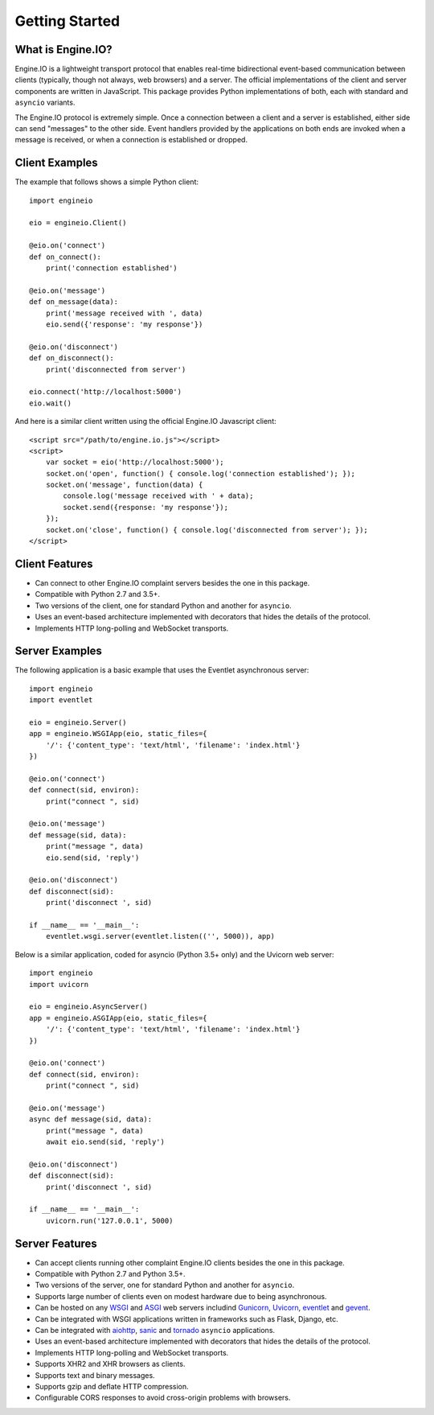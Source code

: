 .. engineio documentation master file, created by
   sphinx-quickstart on Sat Jun 13 23:41:23 2015.
   You can adapt this file completely to your liking, but it should at least
   contain the root `toctree` directive.

Getting Started
===============

What is Engine.IO?
------------------

Engine.IO is a lightweight transport protocol that enables real-time
bidirectional event-based communication between clients (typically, though
not always, web browsers) and a server. The official implementations of the
client and server components are written in JavaScript. This package provides
Python implementations of both, each with standard and ``asyncio`` variants.

The Engine.IO protocol is extremely simple. Once a connection between a client
and a server is established, either side can send "messages" to the other
side. Event handlers provided by the applications on both ends are invoked
when a message is received, or when a connection is established or dropped.

Client Examples
---------------

The example that follows shows a simple Python client::

    import engineio

    eio = engineio.Client()

    @eio.on('connect')
    def on_connect():
        print('connection established')

    @eio.on('message')
    def on_message(data):
        print('message received with ', data)
        eio.send({'response': 'my response'})
    
    @eio.on('disconnect')
    def on_disconnect():
        print('disconnected from server')
    
    eio.connect('http://localhost:5000')
    eio.wait()

And here is a similar client written using the official Engine.IO Javascript
client::

    <script src="/path/to/engine.io.js"></script>
    <script>
        var socket = eio('http://localhost:5000');
        socket.on('open', function() { console.log('connection established'); });
        socket.on('message', function(data) {
            console.log('message received with ' + data);
            socket.send({response: 'my response'});
        });
        socket.on('close', function() { console.log('disconnected from server'); });
    </script>

Client Features
---------------

- Can connect to other Engine.IO complaint servers besides the one in this package.
- Compatible with Python 2.7 and 3.5+.
- Two versions of the client, one for standard Python and another for ``asyncio``.
- Uses an event-based architecture implemented with decorators that hides the
  details of the protocol.
- Implements HTTP long-polling and WebSocket transports.

Server Examples
---------------

The following application is a basic example that uses the Eventlet
asynchronous server::

    import engineio
    import eventlet

    eio = engineio.Server()
    app = engineio.WSGIApp(eio, static_files={
        '/': {'content_type': 'text/html', 'filename': 'index.html'}
    })

    @eio.on('connect')
    def connect(sid, environ):
        print("connect ", sid)

    @eio.on('message')
    def message(sid, data):
        print("message ", data)
        eio.send(sid, 'reply')

    @eio.on('disconnect')
    def disconnect(sid):
        print('disconnect ', sid)

    if __name__ == '__main__':
        eventlet.wsgi.server(eventlet.listen(('', 5000)), app)

Below is a similar application, coded for asyncio (Python 3.5+ only) and the
Uvicorn web server::

    import engineio
    import uvicorn

    eio = engineio.AsyncServer()
    app = engineio.ASGIApp(eio, static_files={
        '/': {'content_type': 'text/html', 'filename': 'index.html'}
    })

    @eio.on('connect')
    def connect(sid, environ):
        print("connect ", sid)

    @eio.on('message')
    async def message(sid, data):
        print("message ", data)
        await eio.send(sid, 'reply')

    @eio.on('disconnect')
    def disconnect(sid):
        print('disconnect ', sid)

    if __name__ == '__main__':
        uvicorn.run('127.0.0.1', 5000)

Server Features
---------------

- Can accept clients running other complaint Engine.IO clients besides the one in this
  package.
- Compatible with Python 2.7 and Python 3.5+.
- Two versions of the server, one for standard Python and another for ``asyncio``.
- Supports large number of clients even on modest hardware due to being
  asynchronous.
- Can be hosted on any `WSGI <https://wsgi.readthedocs.io/en/latest/index.html>`_ and
  `ASGI <https://asgi.readthedocs.io/en/latest/>`_ web servers includind
  `Gunicorn <https://gunicorn.org/>`_, `Uvicorn <https://github.com/encode/uvicorn>`_,
  `eventlet <http://eventlet.net/>`_ and `gevent <http://gevent.org>`_.
- Can be integrated with WSGI applications written in frameworks such as Flask, Django,
  etc.
- Can be integrated with `aiohttp <http://aiohttp.readthedocs.io/>`_,
  `sanic <http://sanic.readthedocs.io/>`_ and `tornado <http://www.tornadoweb.org/>`_
  ``asyncio`` applications.
- Uses an event-based architecture implemented with decorators that hides the
  details of the protocol.
- Implements HTTP long-polling and WebSocket transports.
- Supports XHR2 and XHR browsers as clients.
- Supports text and binary messages.
- Supports gzip and deflate HTTP compression.
- Configurable CORS responses to avoid cross-origin problems with browsers.
